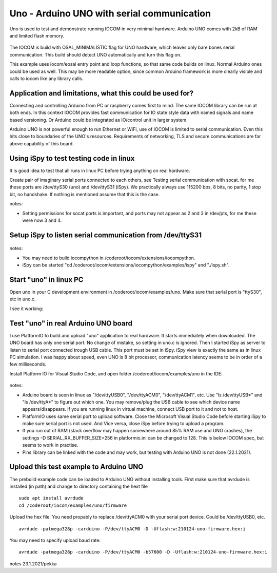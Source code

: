 Uno - Arduino UNO with serial communication
=============================================================

Uno is used to test and demonstrate running IOCOM in very minimal hardware. Arduino UNO comes with 2kB of RAM
and limited flash memory. 

.. figure:: pics/210123-uno-pins.jpg

The IOCOM is build with OSAL_MINIMALISTIC flag for UNO hardware, which leaves only bare 
bones serial communication. This build should detect UNO automatically and turn this flag on.

This example uses iocom/eosal entry point and loop functions, so that same code builds on linux.
Normal Arduino ones could be used as well. This may be more readable option, since common Arduino
framework is more clearly visible and calls to iocom like any library calls. 

Application and limitations, what this could be used for?
***********************************************************
Connecting and controlling Arduino from PC or raspberry comes first to mind. The same IOCOM library
can be run at both ends. In this context IOCOM provides fast communication for IO state style data 
with named signals and name based versioning. Or Arduino could be integrated as IO/control unit in
larger system.

Arduino UNO is not powerful enough to run Ethernet or WiFi, use of IOCOM is limited to serial
communication. Even this hits close to boundaries of the UNO's resources. Requirements of networking,
TLS and secure communications are far above capability of this board.

Using iSpy to test testing code in linux
*****************************************
It is good idea to test that all runs in linux PC before trying anything on real hardware.

Create pair of imaginary serial ports connected to each others, see Testing serial communication with socat.
for me these ports are /dev/ttyS30 (uno) and /dev/ttyS31 (iSpy). 
We practically always use 115200 bps, 8 bits, no parity, 1 stop bit, no handshake. If nothing is mentioned
assume that this is the case.

notes:

* Setting  permissions for socat ports is important, and ports may not appear as 2 and 3 in /dev/pts, for me these were now 3 and 4.

Setup iSpy to listen serial communication from /dev/ttyS31
*************************************************************

.. figure:: pics/210122-ispy-setup-for-listening-serial-com.png

notes: 

* You may need to build iocompython in /coderoot/iocom/extensions/iocompython. 
* iSpy can be started "cd /coderoot/iocom/extensions/iocompython/examples/ispy" and "./ispy.sh".

Start "uno" in linux PC
************************
Open uno in your C development environment in /coderoot/iocom/examples/uno.
Make sure that serial port is "ttyS30", etc in uno.c.

I see it working:

.. figure:: pics/210122-uno-sim-in-ispy.png


Test "uno" in real Arduino UNO board
**************************************
I use PlatformIO to build and upload "uno" application to real hardware. It starts immediately when downloaded.
The UNO board has only one serial port: No change of mistake, so setting in uno.c is ignored. Then I started
iSpy as server to listen to serial port connected trough USB cable. This port must be set in iSpy. 
iSpy view is exactly the same as in linux PC simulation. I was happy about speed,
even UNO is 8 bit processor, communication latency seems to be in order of a few milliseconds.

Install Platform IO for Visual Studio Code, and open folder /coderoot/iocom/examples/uno in the IDE:

.. figure:: pics/210123-uno-platformio.png

notes:

* Arduino board is seen in linux as "/dev/ttyUSB0", "/dev/ttyACM0", "/dev/ttyACM1", etc. Use "ls /dev/ttyUSB*" and "ls /dev/ttyA*" to figure out which one. You may remove/plug the USB cable to see which device name appears/disappears. If you are running linux in virtual machine, connect USB port to it and not to host.
* PlatformIO uses same serial port to upload software. Close the Microsoft Visual Studio Code before starting iSpy to make sure serial port is not used. And Vice versa, close iSpy before trying to upload a program.
* If you run out of RAM (stack overflow may happen somewhere around 85% RAM use and UNO crashes), the settings -D SERIAL_RX_BUFFER_SIZE=256 in platformio.ini can be changed to 128. This is below IOCOM spec, but seems to work in practise.
* Pins library can be linked with the code and may work, but testing with Arduino UNO is not done (22.1.2021). 


Upload this test example to Arduino UNO
*****************************************
The prebuild example code can be loaded to Arduino UNO without installing tools.
First make sure that avrdude is installed (in path) and change to directory containing the hext file

::

    sudo apt install avrdude
    cd /coderoot/iocom/examples/uno/firmware

Upload the hex file. You need propably to replace /dev/ttyACM0 with your serial port device. Could be /dev/ttyUSB0, etc.

::

    avrdude -patmega328p -carduino -P/dev/ttyACM0 -D -Uflash:w:210124-uno-firmware.hex:i


You may need to specify upload baud rate:

::

    avrdude -patmega328p -carduino -P/dev/ttyACM0 -b57600 -D -Uflash:w:210124-uno-firmware.hex:i 

notes 23.1.2021/pekka

